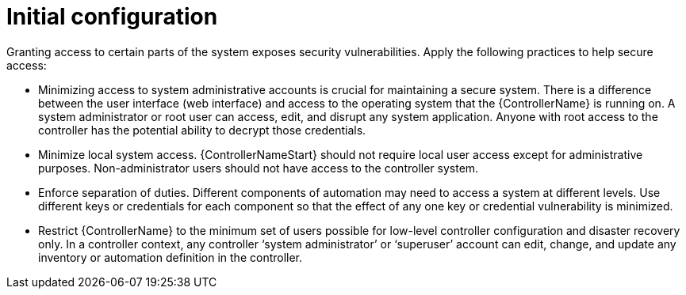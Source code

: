 // Module included in the following assemblies:
// downstream/assemblies/assembly-hardening-aap.adoc

[id="ref-initial-configuration_{context}"]

= Initial configuration

[role="_abstract"]

Granting access to certain parts of the system exposes security vulnerabilities. Apply the following practices to help secure access:

* Minimizing access to system administrative accounts is crucial for maintaining a secure system. There is a difference between the user interface (web interface) and access to the operating system that the {ControllerName} is running on. A system administrator or root user can access, edit, and disrupt any system application. Anyone with root access to the controller has the potential ability to decrypt those credentials.
* Minimize local system access. {ControllerNameStart} should not require local user access except for administrative purposes. Non-administrator users should not have access to the controller system.
* Enforce separation of duties. Different components of automation may need to access a system at different levels. Use different keys or credentials for each component so that the effect of any one key or credential vulnerability is minimized.
* Restrict {ControllerName} to the minimum set of users possible for low-level controller configuration and disaster recovery only. In a controller context, any controller ‘system administrator’ or ‘superuser’ account can edit, change, and update any inventory or automation definition in the controller.
